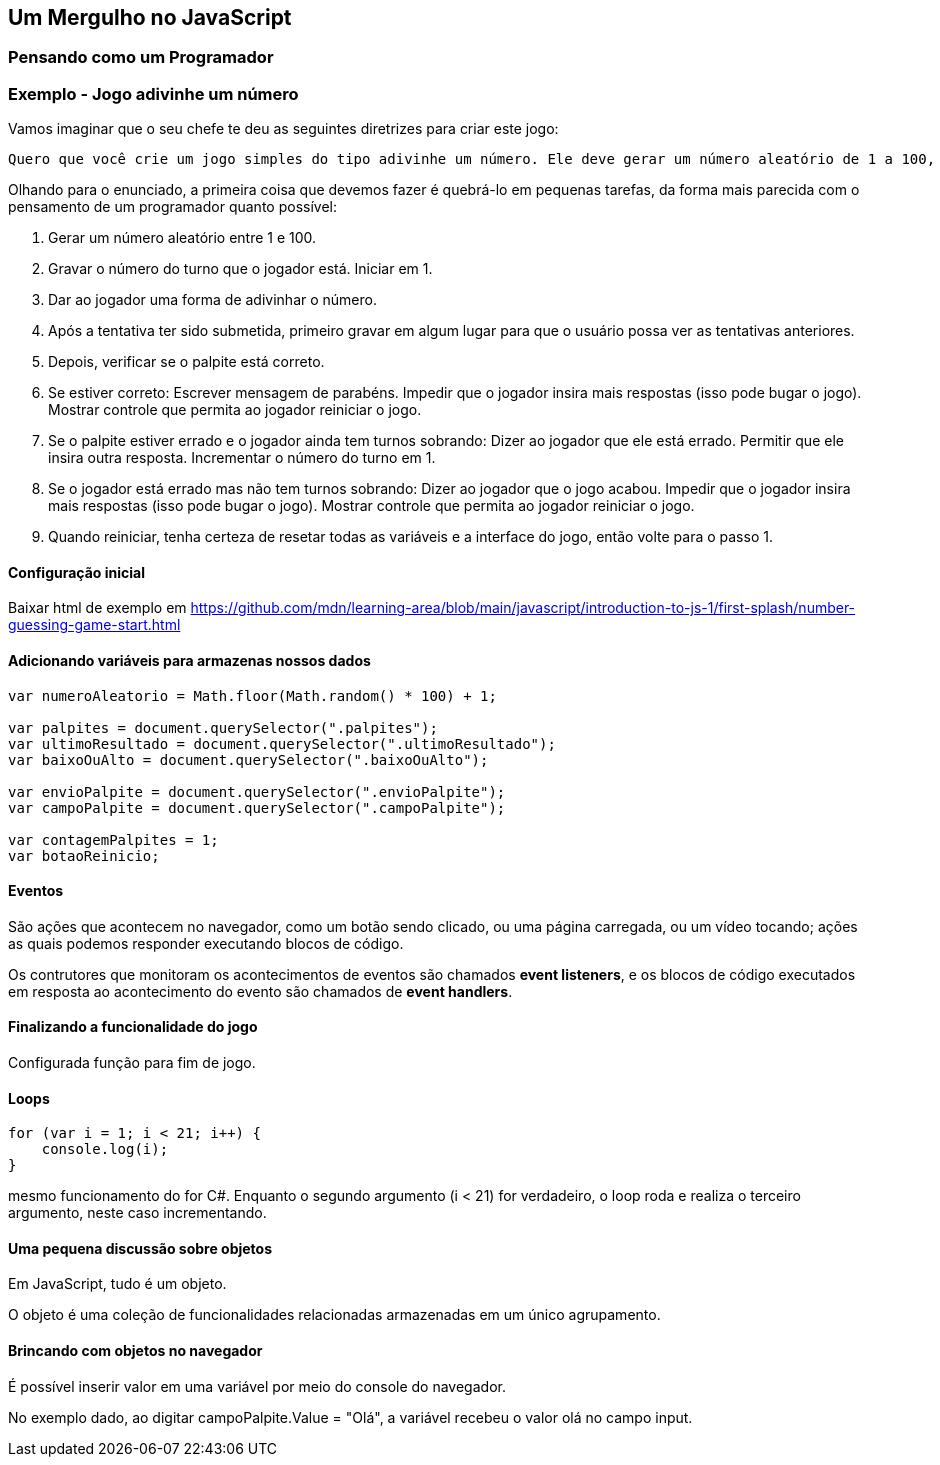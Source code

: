 == Um Mergulho no JavaScript

=== Pensando como um Programador

=== Exemplo - Jogo adivinhe um número

Vamos imaginar que o seu chefe te deu as seguintes diretrizes para criar este jogo:

    Quero que você crie um jogo simples do tipo adivinhe um número. Ele deve gerar um número aleatório de 1 a 100, depois desafiar o jogador a adivinhar o número em 10 rodadas. A cada rodada deve ser dito ao jogador se ele está certo ou errado, se estiver errado, deve ser dito se o palpite é muito baixo ou muito alto. Também deve ser mostrado ao jogador os números que ele tentou adivinhar anteriormente. O jogo termina se o jogador acertar o número ou acabarem o número de tentativas. Quando o jogo acabar, deve ser dado ao jogador a opção de jogar novamente.

Olhando para o enunciado, a primeira coisa que devemos fazer é quebrá-lo em pequenas tarefas, da forma mais parecida com o pensamento de um programador quanto possível:

    1. Gerar um número aleatório entre 1 e 100.
    2. Gravar o número do turno que o jogador está. Iniciar em 1.
    3. Dar ao jogador uma forma de adivinhar o número.
    4. Após a tentativa ter sido submetida, primeiro gravar em algum lugar para que o usuário possa ver as tentativas anteriores.
    5. Depois, verificar se o palpite está correto.
    6. Se estiver correto:
        Escrever mensagem de parabéns.
        Impedir que o jogador insira mais respostas (isso pode bugar o jogo).
        Mostrar controle que permita ao jogador reiniciar o jogo.
    7. Se o palpite estiver errado e o jogador ainda tem turnos sobrando:
        Dizer ao jogador que ele está errado.
        Permitir que ele insira outra resposta.
        Incrementar o número do turno em 1.
    8. Se o jogador está errado mas não tem turnos sobrando:
        Dizer ao jogador que o jogo acabou.
        Impedir que o jogador insira mais respostas (isso pode bugar o jogo).
        Mostrar controle que permita ao jogador reiniciar o jogo.
    9. Quando reiniciar, tenha certeza de resetar todas as variáveis e a interface do jogo, então volte para o passo 1.

==== Configuração inicial

Baixar html de exemplo em https://github.com/mdn/learning-area/blob/main/javascript/introduction-to-js-1/first-splash/number-guessing-game-start.html

==== Adicionando variáveis para armazenas nossos dados


[source, javascript]
----
var numeroAleatorio = Math.floor(Math.random() * 100) + 1;

var palpites = document.querySelector(".palpites");
var ultimoResultado = document.querySelector(".ultimoResultado");
var baixoOuAlto = document.querySelector(".baixoOuAlto");

var envioPalpite = document.querySelector(".envioPalpite");
var campoPalpite = document.querySelector(".campoPalpite");

var contagemPalpites = 1;
var botaoReinicio;
----

==== Eventos

São ações que acontecem no navegador, como um botão sendo clicado, ou uma página carregada, ou um vídeo tocando; ações as quais podemos responder executando blocos de código.

Os contrutores que monitoram os acontecimentos de eventos são chamados *event listeners*, e os blocos de código executados em resposta ao acontecimento do evento são chamados de *event handlers*.

==== Finalizando a funcionalidade do jogo

Configurada função para fim de jogo.

==== Loops

[source, javascript]
----
for (var i = 1; i < 21; i++) {
    console.log(i);
}
----

mesmo funcionamento do for C#. Enquanto o segundo argumento (i < 21) for verdadeiro, o loop roda e realiza o terceiro argumento, neste caso incrementando.

==== Uma pequena discussão sobre objetos

Em JavaScript, tudo é um objeto.

O objeto é uma coleção de funcionalidades relacionadas armazenadas em um único agrupamento.

==== Brincando com objetos no navegador

É possível inserir valor em uma variável por meio do console do navegador.

No exemplo dado, ao digitar campoPalpite.Value = "Olá", a variável recebeu o valor olá no campo input.